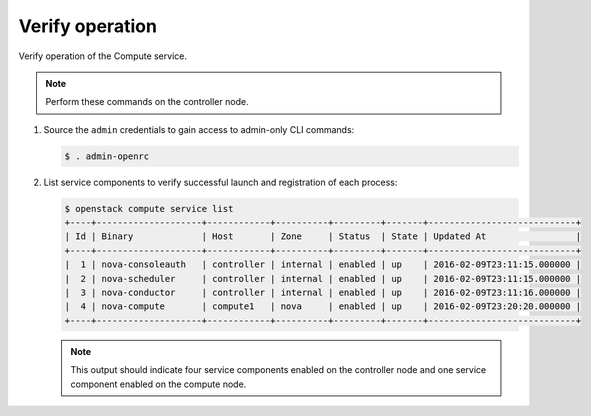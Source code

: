 Verify operation
~~~~~~~~~~~~~~~~

Verify operation of the Compute service.

.. note::

   Perform these commands on the controller node.

#. Source the ``admin`` credentials to gain access to
   admin-only CLI commands:

   .. code-block:: console

      $ . admin-openrc

#. List service components to verify successful launch and
   registration of each process:

   .. code-block:: console

      $ openstack compute service list
      +----+--------------------+------------+----------+---------+-------+----------------------------+
      | Id | Binary             | Host       | Zone     | Status  | State | Updated At                 |
      +----+--------------------+------------+----------+---------+-------+----------------------------+
      |  1 | nova-consoleauth   | controller | internal | enabled | up    | 2016-02-09T23:11:15.000000 |
      |  2 | nova-scheduler     | controller | internal | enabled | up    | 2016-02-09T23:11:15.000000 |
      |  3 | nova-conductor     | controller | internal | enabled | up    | 2016-02-09T23:11:16.000000 |
      |  4 | nova-compute       | compute1   | nova     | enabled | up    | 2016-02-09T23:20:20.000000 |
      +----+--------------------+------------+----------+---------+-------+----------------------------+

   .. note::

      This output should indicate four service components enabled on
      the controller node and one service component enabled on the
      compute node.
